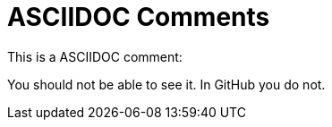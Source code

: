 ASCIIDOC Comments
=================

This is a ASCIIDOC comment:

// This is a comment

You should not be able to see it. In GitHub you do not. 
